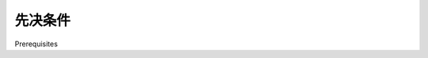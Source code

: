 先决条件
============================================

Prerequisites

.. tab:: 中文

    Before you can build the ShapeEditor application, make sure that you have installed
    the following libraries and tools introduced in *Chapter 3, Python Libraries for Geospatial
    Development and Chapter 6, GIS in the Database*:

    - OGR
    - Mapnik
    - PROJ.4
    - pyproj
    - PostgreSQL
    - PostGIS
    - psycopg2

    You will also need to download and install Django. Django (https://djangoproject.
    com) comes with GeoDjango built-in, so once you've installed Django itself you're all
    set to go. Click on the **Download** link on the Django website and download the latest
    official version of the Django software. We'll be using Django 1.4 for the ShapeEditor.

    If your computer runs Microsoft Windows, you may need to download a utility to
    decompress the *.tar.gz* file before you can use it.
    
    Once you have downloaded it, you can install Django by following the instructions
    in the Django Installation Guide. This can be found at:
    
    https://docs.djangoproject.com/en/dev/topics/install
    
    Once you have installed it, you may want to run through the GeoDjango tutorial
    (available at https://docs.djangoproject.com/en/dev/ref/contrib/gis),
    though this isn't required to build the ShapeEditor application.

.. tab:: 英文

    Before you can build the ShapeEditor application, make sure that you have installed
    the following libraries and tools introduced in *Chapter 3, Python Libraries for Geospatial
    Development and Chapter 6, GIS in the Database*:

    - OGR
    - Mapnik
    - PROJ.4
    - pyproj
    - PostgreSQL
    - PostGIS
    - psycopg2

    You will also need to download and install Django. Django (https://djangoproject.
    com) comes with GeoDjango built-in, so once you've installed Django itself you're all
    set to go. Click on the **Download** link on the Django website and download the latest
    official version of the Django software. We'll be using Django 1.4 for the ShapeEditor.

    If your computer runs Microsoft Windows, you may need to download a utility to
    decompress the *.tar.gz* file before you can use it.
    
    Once you have downloaded it, you can install Django by following the instructions
    in the Django Installation Guide. This can be found at:
    
    https://docs.djangoproject.com/en/dev/topics/install
    
    Once you have installed it, you may want to run through the GeoDjango tutorial
    (available at https://docs.djangoproject.com/en/dev/ref/contrib/gis),
    though this isn't required to build the ShapeEditor application.
